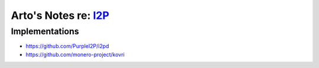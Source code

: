 ************************************************************
Arto's Notes re: `I2P <https://en.wikipedia.org/wiki/I2P>`__
************************************************************

Implementations
===============

* https://github.com/PurpleI2P/i2pd
* https://github.com/monero-project/kovri
